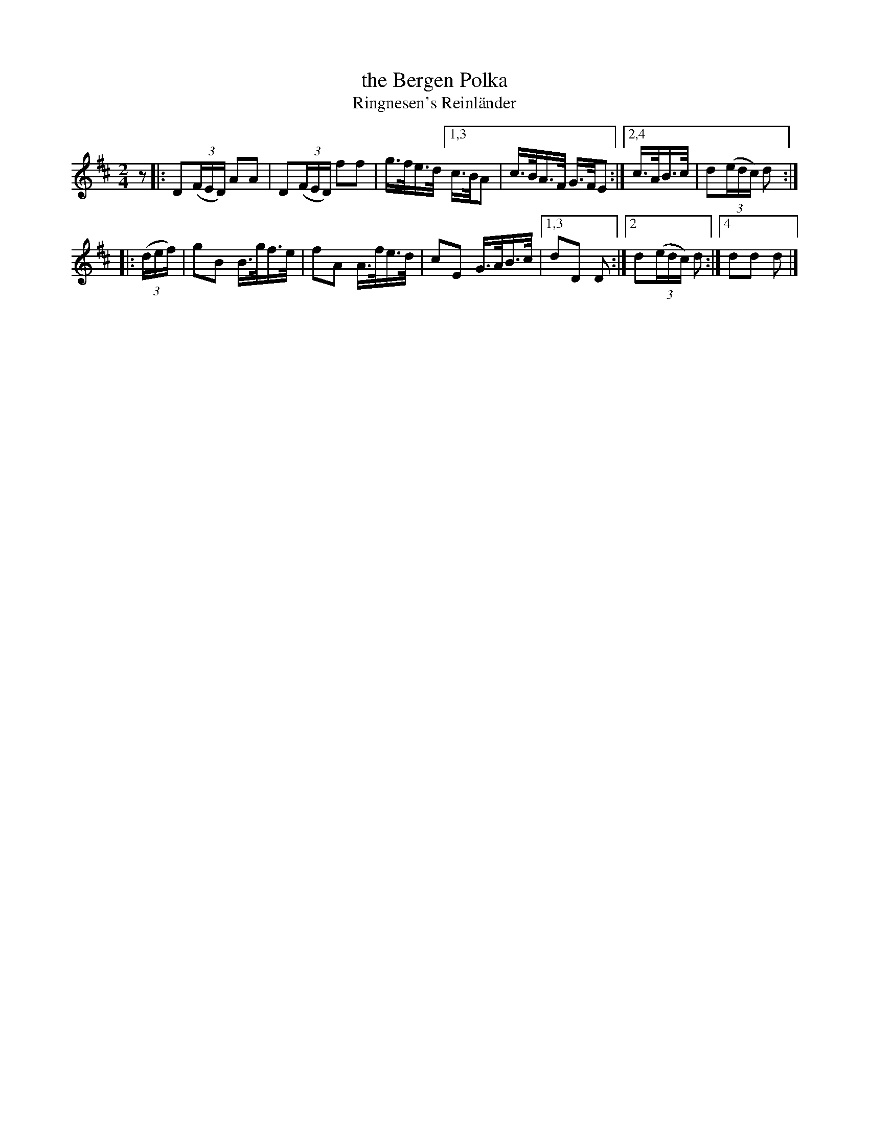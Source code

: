 X: 1
T: the Bergen Polka
T: Ringnesen's Reinl\"ander
R: polka, shottish
Z: 2021 John Chambers <jc:trillian.mit.edu>
S: handout for online BSFC workshop with Jennifer Wrigley 2021-05-17
M: 2/4
L: 1/16
K: D
z2 \
|: D2(3(FED) A2A2 | D2(3(FED) f2f2 | g>fe>d \
[1,3 c>BA2 | c>BA>F G>FE2 :|[2,4 c>AB>c | d2(3(edc) d2 :|
|: (3(def) | g2B2 B>gf>e | f2A2 A>fe>d | c2E2 G>AB>c |\
[1,3 d2D2 D2 :|[2 d2(3(edc) d2 :|[4 d2d2 d2 |]

